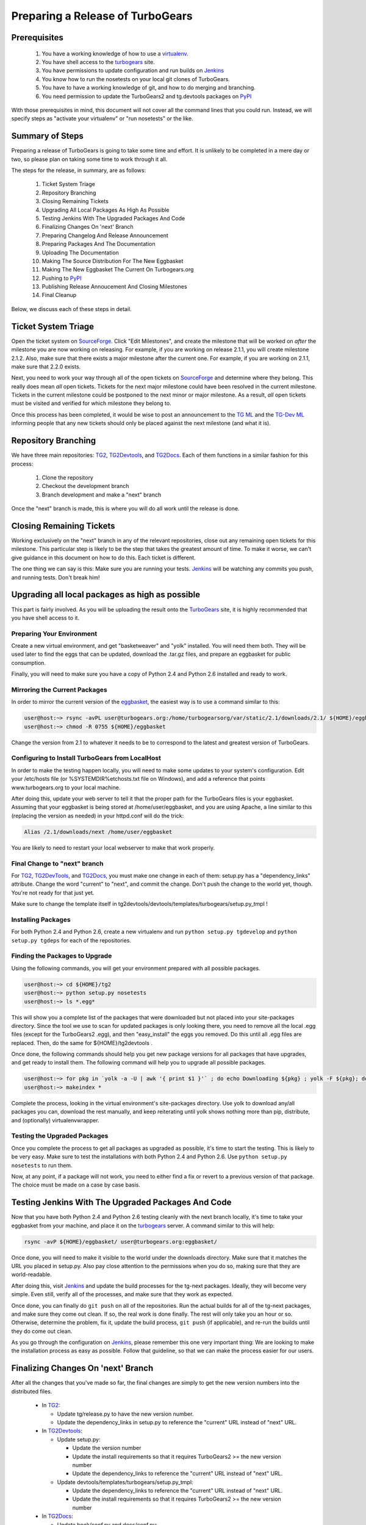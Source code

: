 ===================================
 Preparing a Release of TurboGears
===================================

Prerequisites
=============

 1. You have a working knowledge of how to use a `virtualenv`_.
 2. You have shell access to the `turbogears`_ site.
 3. You have permissions to update configuration and run builds on
    `Jenkins`_
 4. You know how to run the nosetests on your local git clones of
    TurboGears.
 5. You have to have a working knowledge of git, and how to do merging
    and branching.
 6. You need permission to update the TurboGears2 and tg.devtools
    packages on `PyPI`_

With those prerequisites in mind, this document will not cover all the
command lines that you could run. Instead, we will specify steps as
"activate your virtualenv" or "run nosetests" or the like.

Summary of Steps
================

Preparing a release of TurboGears is going to take some time and
effort. It is unlikely to be completed in a mere day or two, so please
plan on taking some time to work through it all.

The steps for the release, in summary, are as follows:

 1. Ticket System Triage
 2. Repository Branching
 3. Closing Remaining Tickets
 4. Upgrading All Local Packages As High As Possible
 5. Testing Jenkins With The Upgraded Packages And Code
 6. Finalizing Changes On 'next' Branch
 7. Preparing Changelog And Release Announcement
 8. Preparing Packages And The Documentation
 9. Uploading The Documentation
 10. Making The Source Distribution For The New Eggbasket
 11. Making The New Eggbasket The Current On Turbogears.org
 12. Pushing to `PyPI`_
 13. Publishing Release Annoucement And Closing Milestones
 14. Final Cleanup

Below, we discuss each of these steps in detail.

Ticket System Triage
====================

Open the ticket system on `SourceForge`_. Click "Edit Milestones", and
create the milestone that will be worked on *after* the milestone you
are now working on releasing. For example, if you are working on
release 2.1.1, you will create milestone 2.1.2. Also, make sure that
there exists a major milestone after the current one. For example, if
you are working on 2.1.1, make sure that 2.2.0 exists.

Next, you need to work your way through all of the open tickets on
`SourceForge`_ and determine where they belong. This really does mean
*all* open tickets. Tickets for the next major milestone could have
been resolved in the current milestone. Tickets in the current
milestone could be postponed to the next minor or major milestone. As
a result, *all* open tickets must be visited and verified for which
milestone they belong to. 

Once this process has been completed, it would be wise to post an
announcement to the `TG ML`_ and the `TG-Dev ML`_ informing people
that any new tickets should only be placed against the next milestone
(and what it is).

Repository Branching
====================

We have three main repositories: `TG2`_, `TG2Devtools`_, and
`TG2Docs`_. Each of them functions in a similar fashion for this
process:

 1. Clone the repository
 2. Checkout the development branch
 3. Branch development and make a "next" branch

Once the "next" branch is made, this is where you will do all work
until the release is done.

Closing Remaining Tickets
=========================

Working exclusively on the "next" branch in any of the relevant
repositories, close out any remaining open tickets for this
milestone. This particular step is likely to be the step that takes
the greatest amount of time. To make it worse, we can't give guidance
in this document on how to do this. Each ticket is different.

The one thing we can say is this: Make sure you are running your
tests. `Jenkins`_ will be watching any commits you push, and running
tests. Don't break him!

Upgrading all local packages as high as possible
================================================

This part is fairly involved. As you will be uploading the result onto
the `TurboGears`_ site, it is highly recommended that you have shell
access to it.

Preparing Your Environment
--------------------------

Create a new virtual environment, and get "basketweaver" and "yolk"
installed. You will need them both. They will be used later to find
the eggs that can be updated, download the .tar.gz files, and prepare
an eggbasket for public consumption.

Finally, you will need to make sure you have a copy of Python 2.4 and
Python 2.6 installed and ready to work.

Mirroring the Current Packages
------------------------------

In order to mirror the current version of the `eggbasket`_, the
easiest way is to use a command similar to this:

.. code-block:: bash

   user@host:~> rsync -avPL user@turbogears.org:/home/turbogearsorg/var/static/2.1/downloads/2.1/ ${HOME}/eggbasket/
   user@host:~> chmod -R 0755 ${HOME}/eggbasket

Change the version from 2.1 to whatever it needs to be to correspond
to the latest and greatest version of TurboGears.

Configuring to Install TurboGears from LocalHost
------------------------------------------------

In order to make the testing happen locally, you will need to make
some updates to your system's configuration. Edit your /etc/hosts file
(or %SYSTEMDIR%\etc\hosts.txt file on Windows), and add a reference
that points www.turbogears.org to your local machine.

After doing this, update your web server to tell it that the proper
path for the TurboGears files is your eggbasket. Assuming that your
eggbasket is being stored at /home/user/eggbasket, and you are using
Apache, a line similar to this (replacing the version as needed) in
your httpd.conf will do the trick:

.. code-block:: apache

   Alias /2.1/downloads/next /home/user/eggbasket

You are likely to need to restart your local webserver to make that
work properly.

Final Change to "next" branch
-----------------------------

For `TG2`_, `TG2DevTools`_, and `TG2Docs`_, you must make one change
in each of them: setup.py has a "dependency_links" attribute. Change
the word "current" to "next", and commit the change. Don't push the
change to the world yet, though. You're not ready for that just yet.

Make sure to change the template itself in
tg2devtools/devtools/templates/turbogears/setup.py_tmpl !

Installing Packages
-------------------

For both Python 2.4 and Python 2.6, create a new virtualenv and run
``python setup.py tgdevelop`` and ``python setup.py tgdeps`` for each
of the repositories.

Finding the Packages to Upgrade
-------------------------------

Using the following commands, you will get your environment prepared with all possible packages.

.. code-block:: bash

   user@host:~> cd ${HOME}/tg2
   user@host:~> python setup.py nosetests
   user@host:~> ls *.egg*

This will show you a complete list of the packages that were
downloaded but not placed into your site-packages directory. Since the
tool we use to scan for updated packages is only looking there, you
need to remove all the local .egg files (except for the TurboGears2
.egg), and then "easy_install" the eggs you removed. Do this until all
.egg files are replaced. Then, do the same for ${HOME}/tg2devtools .

Once done, the following commands should help you get new package
versions for all packages that have upgrades, and get ready to install
them. The following command will help you to upgrade all possible
packages.

.. code-block:: bash

   user@host:~> for pkg in `yolk -a -U | awk '{ print $1 }'` ; do echo Downloading ${pkg} ; yolk -F ${pkg}; done
   user@host:~> makeindex *

Complete the process, looking in the virtual environment's
site-packages directory. Use yolk to download any/all packages you
can, download the rest manually, and keep reiterating until yolk shows
nothing more than pip, distribute, and (optionally) virtualenvwrapper.

Testing the Upgraded Packages
-----------------------------

Once you complete the process to get all packages as upgraded as
possible, it's time to start the testing. This is likely to be very
easy. Make sure to test the installations with both Python 2.4 and
Python 2.6. Use ``python setup.py nosetests`` to run them.

Now, at any point, if a package will not work, you need to either find
a fix or revert to a previous version of that package. The choice must
be made on a case by case basis.

Testing Jenkins With The Upgraded Packages And Code
===================================================

Now that you have both Python 2.4 and Python 2.6 testing cleanly with
the next branch locally, it's time to take your eggbasket from your
machine, and place it on the `turbogears`_ server. A command similar
to this will help:

.. code-block:: bash

   rsync -avP ${HOME}/eggbasket/ user@turbogears.org:eggbasket/

Once done, you will need to make it visible to the world under the
downloads directory. Make sure that it matches the URL you placed in
setup.py. Also pay close attention to the permissions when you do so,
making sure that they are world-readable.

After doing this, visit `Jenkins`_ and update the build processes for
the tg-next packages. Ideally, they will become very simple. Even
still, verify all of the processes, and make sure that they work as
expected.

Once done, you can finally do ``git push`` on all of the
repositories. Run the actual builds for all of the tg-next packages,
and make sure they come out clean. If so, the real work is done
finally. The rest will only take you an hour or so. Otherwise,
determine the problem, fix it, update the build process, ``git push``
(if applicable), and re-run the builds until they do come out clean.

As you go through the configuration on `Jenkins`_, please remember
this one very important thing: We are looking to make the installation
process as easy as possible. Follow that guideline, so that we can
make the process easier for our users.

Finalizing Changes On 'next' Branch
===================================

After all the changes that you've made so far, the final changes are
simply to get the new version numbers into the distributed files.

 * In `TG2`_:
 
   * Update tg/release.py to have the new version number.
   * Update the dependency_links in setup.py to reference the
     "current" URL instead of "next" URL.
   
 * In `TG2Devtools`_:
 
   * Update setup.py:
   
     * Update the version number
     * Update the install requirements so that it requires TurboGears2
       >= the new version number
     * Update the dependency_links to reference the "current" URL
       instead of "next" URL.
       
   * Update devtools/templates/turbogears/setup.py_tmpl:
   
     * Update the dependency_links to reference the "current" URL
       instead of "next" URL.
     * Update the install requirements so that it requires TurboGears2
       >= the new version number

 * In `TG2Docs`_:

   * Update book/conf.py and docs/conf.py:

     * Update version and release to be the new version
     
   * Update book/setup.py:

     * Update the version number
     * Update the dependency_links to reference the "current" URL
       instead of "next" URL.

Commit all of these changes, but do not push them public, not yet.

Preparing Changelog And Release Announcement
============================================

For each of the three repositories, you will need to review the commit
logs since the last release. Gather up the summaries for each one, and
prepare a new file. Use the standard `GNU Changelog`_ format. However,
instead of recording individual file changes, record only the
summaries. We don't need the file changes since Git records those
changes for us.

Chagelog can be easily generate using: ``git log --pretty="* %s"`` 
command.

Review the `GitHub`_ tickets for this milestone, and record any
tickets that were closed for this repository but were not referenced
in the summaries you've already recorded.

The changelog files you've made will be the commit message for the
tags you are about to make.

In addition, prepare a release announcement. Anything I can say here
sounds condescending. You should prepare it, though, so that as soon
as you reach the "Publish" step, it's all done in a few minutes.

Preparing Packages And The Documentation
========================================

First, merge the branch "next" onto the branch "master". Then, tag the
master branch with the new version number, and use the changelog
you've generated as the commit message. The tag should be an annotated
tag (i.e.: ``git tag -a"``).

Do this for each of the three repositories.

For the documentation, go into the appropriate directory, and type
``make html`` (either the docs or the book, whichever is needed to be
uploaded).

Uploading The Documentation
===========================

When you run ``make html``, it will create a directory
"_build/html". Upload the contents of that directory and replace the
current directory with it. For instance, if you used rsync to upload
to your user account on the server, and fixed the permissions so that
the website user could read the files, you could then do ``rsync -avP
--delete /path/to/new/docs /path/to/web/docs/directory`` and have
everything properly uploaded/visible to the users.

*Do not forget the book!* Enter the tg2docs/book folder, and run
 ``make html``. This will produce the necessary html files for the
 book. Upload the contents of the book/_build/html directory to the
 webserver. Use similar commands as were used for copying the older
 html docs to complete the process.

Making The Source Distribution For The New Eggbasket
====================================================

At this point, everything is prepared, with one exception: The source
distributions for TurboGears2 and tg.devtools must be placed in the
eggbasket. Enter your local repository directory for both ``TG2.x
Core`` and ``TG2.x DevTools`` and run ``python setup.py sdist``. In
both of them, you will produce a directory named ``dist`` with a
.tar.gz file for the new version. Copy these files to your
``${HOME}/eggbasket``, then go to ``${HOME}/eggbasket`` and run
``makeindex *``.

Using the steps in ``Testing Jenkins With The Upgraded Packages And
Code``, upload the updated (and finalized) eggbasket to the
turbogears.org web server.

Making The New Eggbasket The Current On Turbogears.org
======================================================

Log in to the `turbogears`_ website. Go into the directory where you
stored the "next" directory, and rename "next" to the version you are
releasing. Remove the "current" link, and then do a symbolic link from
the version being released to "current", like so: ``ln -s 2.1.1
current``

Pushing to `PyPI`_
==================

For all three repositories, do ``python setup.py upload``.

Publishing Release Annoucement And Closing Milestones
=====================================================

Publish your release announcement to the places of your choice. We
recommend your blog(s) and twitter. In addition, update the
`turbogears`_ "Current Status" page to reflect the new release.

Final Cleanup
=============

For each of the three repositories, merge the "master" branch to the
"development" branch.

You're done. Sit back and enjoy having accomplished a release.

.. _eggbasket: http://www.turbogears.org/2.1/downloads/current/
.. _turbogears: http://www.turbogears.org/
.. _Jenkins: http://jenkins.turbogears.org/
.. _PyPI: http://pypi.python.org/
.. _SourceForge: https://sourceforge.net/p/turbogears2/tickets/
.. _TG2: https://sourceforge.net/p/turbogears2/tg2/
.. _TG2Devtools: https://sourceforge.net/p/turbogears2/tg2devtools/
.. _TG2Docs: https://sourceforge.net/p/turbogears2/tg2docs/
.. _TG ML: http://groups.google.com/group/turbogears
.. _TG-Dev ML: http://groups.google.com/group/turbogears-trunk
.. _virtualenv: http://pypi.python.org/pypi/virtualenv
.. _GNU Changelog: http://www.gnu.org/prep/standards/html_node/Change-Logs.html
